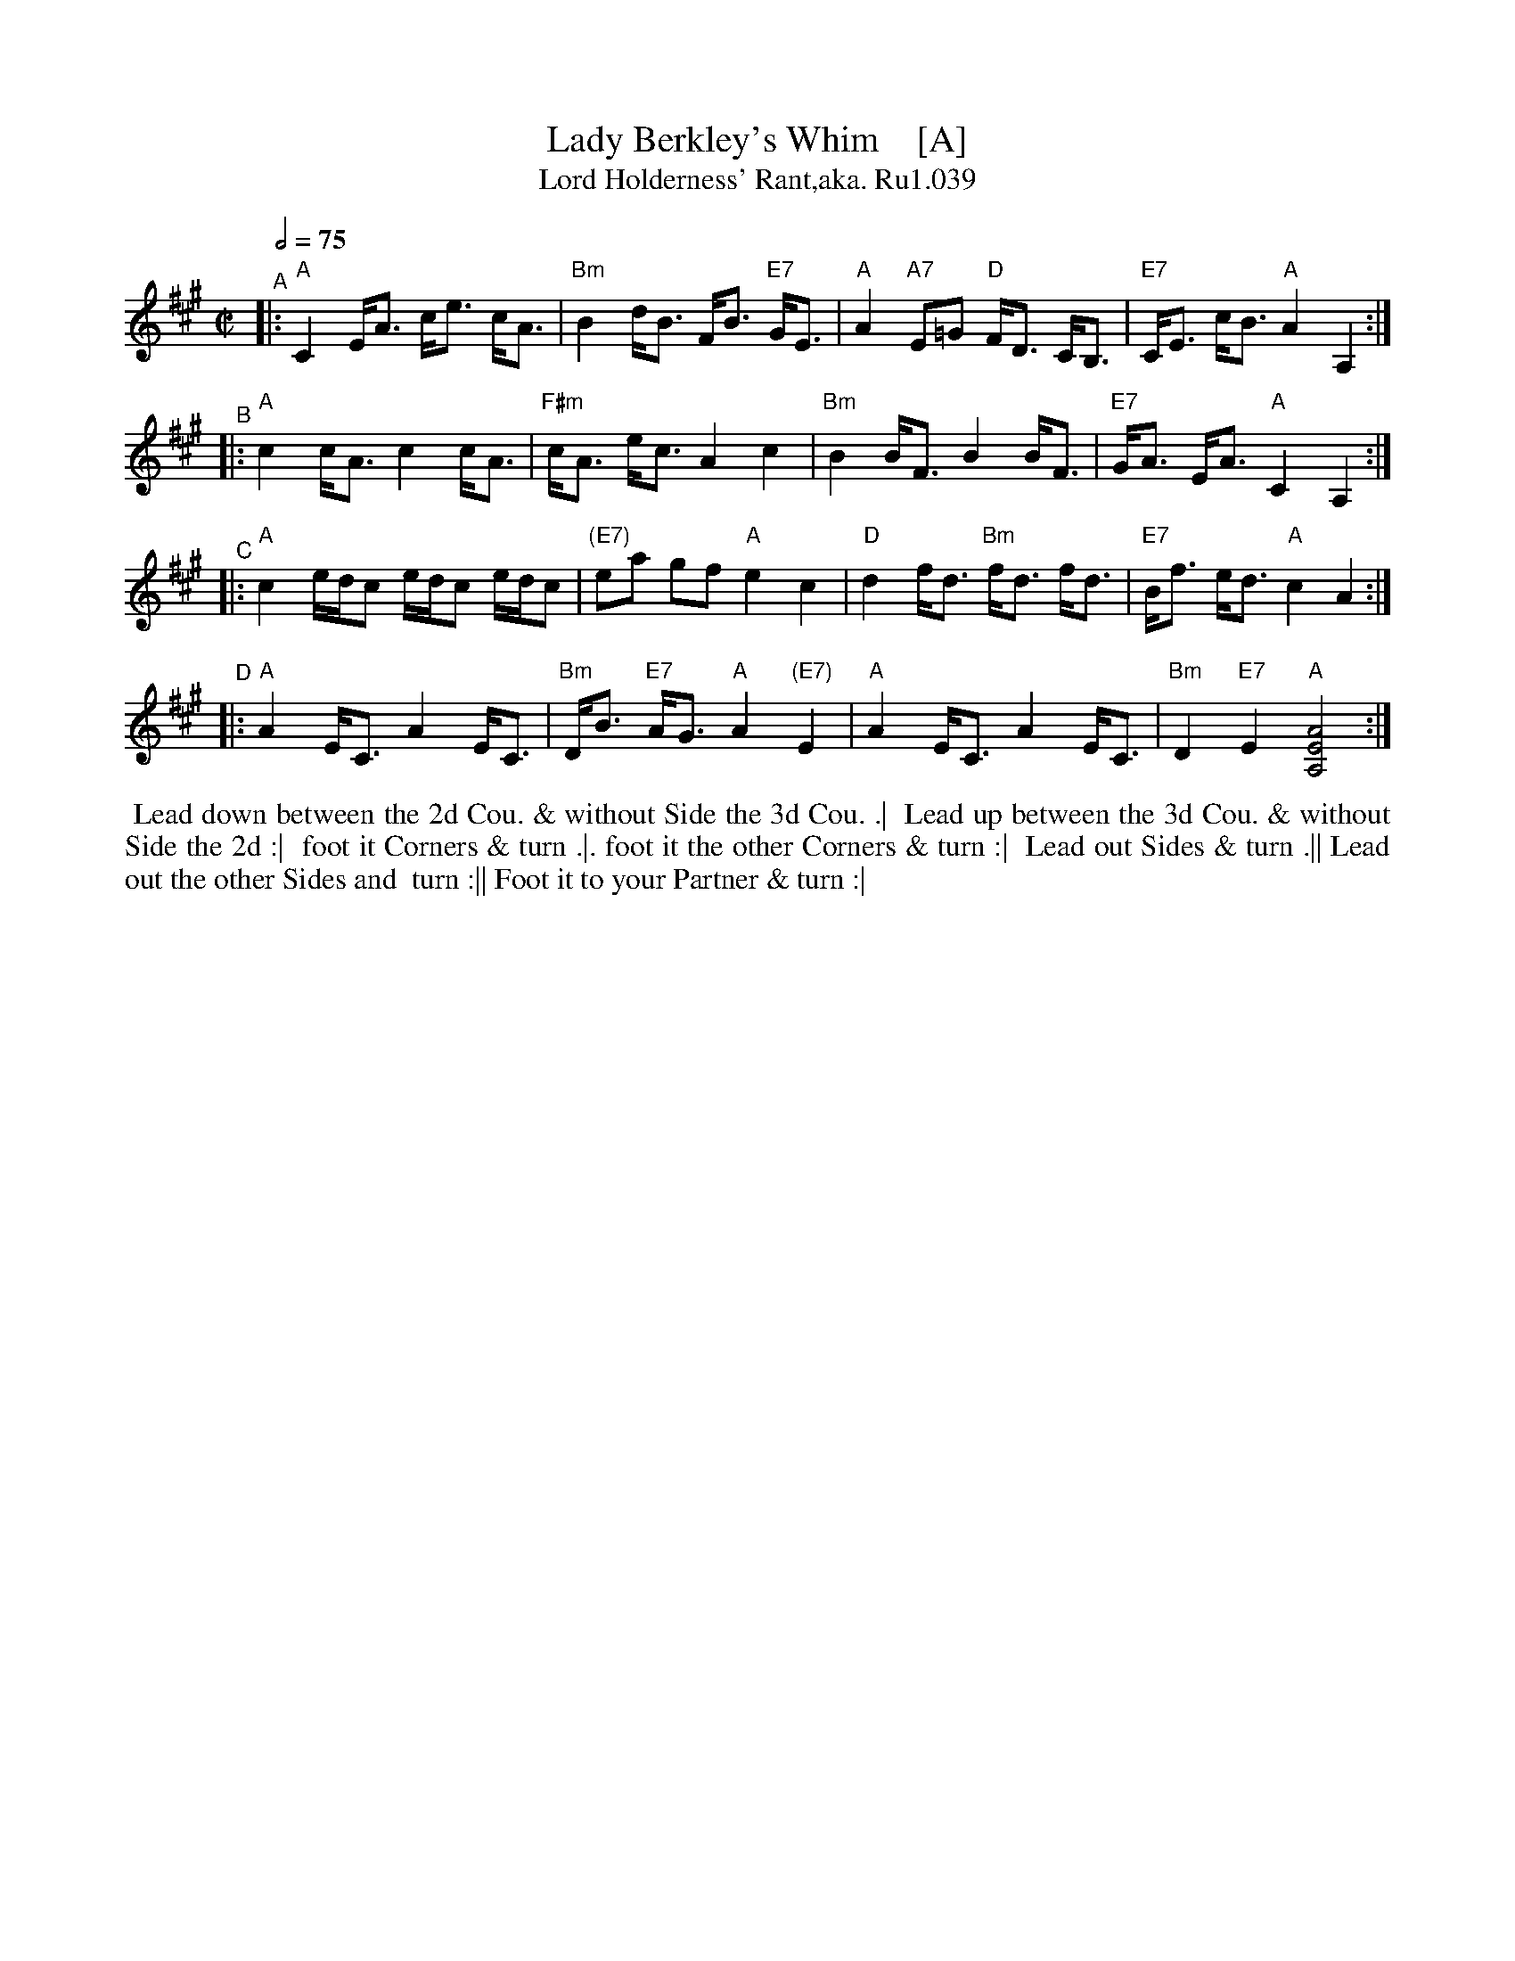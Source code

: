 X: 39
T: Lady Berkley's Whim    [A]
B: Rutherford's Country Dances Vol 1, 1756
Z: village music project, Steve Mansfield July 2015
T: Lord Holderness' Rant,aka. Ru1.039
M: C|
L: 1/8
Q: 2/4=75
K: A
"^A"|: "A"C2 E<A c<e c<A | "Bm"B2 d<B F<B "E7"G<E | "A"A2 "A7"E=G "D"F<D C<B, | "E7"C<E c<B "A"A2 A,2 :|
"^B"|: "A"c2 c<A c2 c<A | "F#m"c<A e<c A2 c2 | "Bm"B2 B<F B2 B<F | "E7"G<A E<A "A"C2 A,2 :|
"^C"|: "A"c2 e/d/c e/d/c e/d/c | "(E7)"ea gf "A"e2 c2 | "D"d2 f<d "Bm"f<d f<d | "E7"B<f e<d "A"c2 A2 :|
"^D"|: "A"A2 E<C A2 E<C | "Bm"D<B "E7"A<G "A"A2 "(E7)"E2 | "A"A2 E<C A2 E<C | "Bm"D2 "E7"E2 "A"[A,4E4A4] :|
%%begintext align
%% Lead down between the 2d Cou. & without Side the 3d Cou. .|
%% Lead up between the 3d Cou. & without Side the 2d :|
%% foot it Corners & turn .|. foot it the other Corners & turn :|
%% Lead out Sides & turn .|| Lead out the other Sides and
%% turn :|| Foot it to your Partner & turn :|
%%endtext
